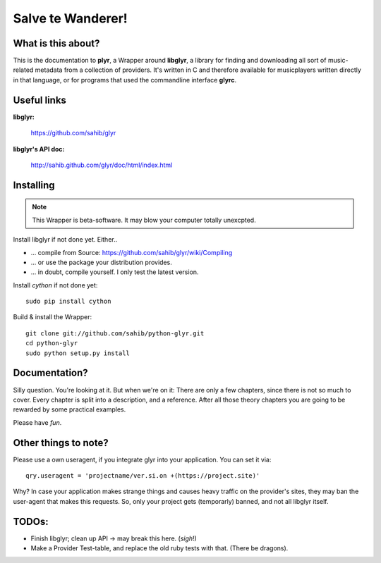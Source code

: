 Salve te Wanderer!
==================

What is this about?
-------------------

This is the documentation to **plyr**, a Wrapper around **libglyr**, a library for finding and downloading
all sort of music-related metadata from a collection of providers. It's written in C and therefore available 
for musicplayers written directly in that language, or for programs that used the commandline interface **glyrc**.

Useful links
------------

**libglyr:**
    
    https://github.com/sahib/glyr 

**libglyr's API doc:**

    http://sahib.github.com/glyr/doc/html/index.html


Installing
----------

.. note::
   
   This Wrapper is beta-software. It may blow your computer totally unexcpted.

Install libglyr if not done yet. Either..

- ... compile from Source: https://github.com/sahib/glyr/wiki/Compiling
- ... or use the package your distribution provides.
- ... in doubt, compile yourself. I only test the latest version.

    
Install *cython* if not done yet: ::

   sudo pip install cython

Build & install the Wrapper: ::

   git clone git://github.com/sahib/python-glyr.git
   cd python-glyr
   sudo python setup.py install

Documentation?
--------------

Silly question. You're looking at it. 
But when we're on it: There are only a few chapters, since there
is not so much to cover. Every chapter is split into a description,
and a reference. After all those theory chapters you are going to be rewarded
by some practical examples.

Please have *fun*.

Other things to note?
---------------------

Please use a own useragent, if you integrate glyr into your application.
You can set it via: :: 

  qry.useragent = 'projectname/ver.si.on +(https://project.site)'

Why? In case your application makes strange things and causes heavy traffic on
the provider's sites, they may ban the user-agent that makes this requests.
So, only your project gets (temporarly) banned, and not all libglyr itself.

TODOs:
------

- Finish libglyr; clean up API -> may break this here. (*sigh*!)
- Make a Provider Test-table, and replace the old ruby tests with that. (There be dragons).

